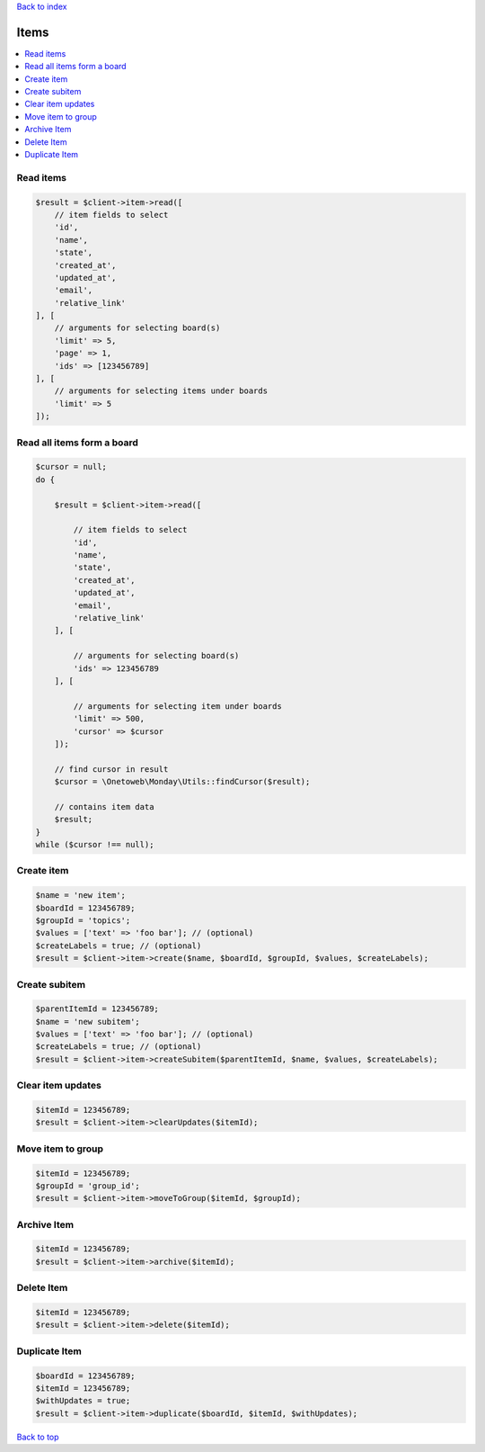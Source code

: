 .. _top:
.. title:: Items

`Back to index <index.rst>`_

=====
Items
=====

.. contents::
    :local:


Read items
``````````

.. code-block:: php
    
    $result = $client->item->read([
        // item fields to select
        'id',
        'name',
        'state',
        'created_at',
        'updated_at',
        'email',
        'relative_link'
    ], [
        // arguments for selecting board(s)
        'limit' => 5,
        'page' => 1,
        'ids' => [123456789]
    ], [
        // arguments for selecting items under boards
        'limit' => 5
    ]);


Read all items form a board
```````````````````````````

.. code-block:: php
    
    $cursor = null;
    do {
        
        $result = $client->item->read([
            
            // item fields to select
            'id',
            'name',
            'state',
            'created_at',
            'updated_at',
            'email',
            'relative_link'
        ], [
            
            // arguments for selecting board(s)
            'ids' => 123456789
        ], [
            
            // arguments for selecting item under boards
            'limit' => 500,
            'cursor' => $cursor
        ]);
        
        // find cursor in result
        $cursor = \Onetoweb\Monday\Utils::findCursor($result);
        
        // contains item data
        $result;
    }
    while ($cursor !== null);


Create item
```````````

.. code-block:: php
    
    $name = 'new item';
    $boardId = 123456789;
    $groupId = 'topics';
    $values = ['text' => 'foo bar']; // (optional)
    $createLabels = true; // (optional)
    $result = $client->item->create($name, $boardId, $groupId, $values, $createLabels);


Create subitem
``````````````

.. code-block:: php
    
    $parentItemId = 123456789;
    $name = 'new subitem';
    $values = ['text' => 'foo bar']; // (optional)
    $createLabels = true; // (optional)
    $result = $client->item->createSubitem($parentItemId, $name, $values, $createLabels);


Clear item updates
``````````````````

.. code-block:: php
    
    $itemId = 123456789;
    $result = $client->item->clearUpdates($itemId);


Move item to group
``````````````````

.. code-block:: php
    
    $itemId = 123456789;
    $groupId = 'group_id';
    $result = $client->item->moveToGroup($itemId, $groupId);


Archive Item
````````````

.. code-block:: php
    
    $itemId = 123456789;
    $result = $client->item->archive($itemId);


Delete Item
```````````

.. code-block:: php
    
    $itemId = 123456789;
    $result = $client->item->delete($itemId);


Duplicate Item
``````````````

.. code-block:: php
    
    $boardId = 123456789;
    $itemId = 123456789;
    $withUpdates = true;
    $result = $client->item->duplicate($boardId, $itemId, $withUpdates);


`Back to top <#top>`_